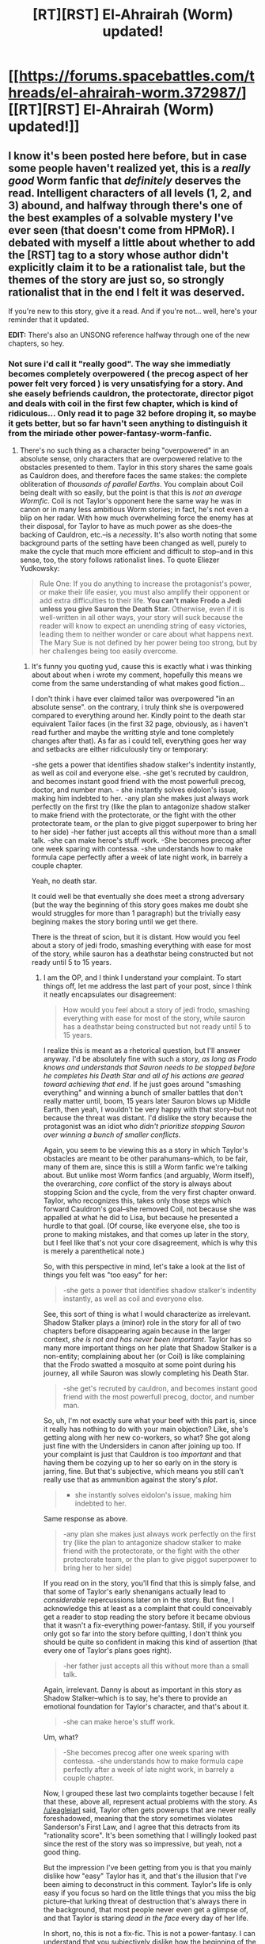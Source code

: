 #+TITLE: [RT][RST] El-Ahrairah (Worm) updated!

* [[https://forums.spacebattles.com/threads/el-ahrairah-worm.372987/][[RT][RST] El-Ahrairah (Worm) updated!]]
:PROPERTIES:
:Author: 696e6372656469626c65
:Score: 18
:DateUnix: 1497205197.0
:DateShort: 2017-Jun-11
:END:

** I know it's been posted here before, but in case some people haven't realized yet, this is a /really good/ Worm fanfic that /definitely/ deserves the read. Intelligent characters of all levels (1, 2, and 3) abound, and halfway through there's one of the best examples of a solvable mystery I've ever seen (that doesn't come from HPMoR). I debated with myself a little about whether to add the [RST] tag to a story whose author didn't explicitly claim it to be a rationalist tale, but the themes of the story are just so, so strongly rationalist that in the end I felt it was deserved.

If you're new to this story, give it a read. And if you're not... well, here's your reminder that it updated.

*EDIT:* There's also an UNSONG reference halfway through one of the new chapters, so hey.
:PROPERTIES:
:Author: 696e6372656469626c65
:Score: 6
:DateUnix: 1497205396.0
:DateShort: 2017-Jun-11
:END:

*** Not sure i'd call it "really good". The way she immediatly becomes completely overpowered ( the precog aspect of her power felt very forced ) is very unsatisfying for a story. And she easely befriends cauldron, the protectorate, director pigot and deals with coil in the first few chapter, which is kind of ridiculous... Only read it to page 32 before droping it, so maybe it gets better, but so far havn't seen anything to distinguish it from the miriade other power-fantasy-worm-fanfic.
:PROPERTIES:
:Author: Towerowl
:Score: 5
:DateUnix: 1497284652.0
:DateShort: 2017-Jun-12
:END:

**** There's no such thing as a character being "overpowered" in an absolute sense, only characters that are overpowered relative to the obstacles presented to them. Taylor in this story shares the same goals as Cauldron does, and therefore faces the same stakes: the complete obliteration of /thousands of parallel Earths/. You complain about Coil being dealt with so easily, but the point is that this is /not an average Wormfic/. Coil is not Taylor's opponent here the same way he was in canon or in many less ambitious Worm stories; in fact, he's not even a blip on her radar. With how much overwhelming force the enemy has at their disposal, for Taylor to have as much power as she does--the backing of Cauldron, etc.--is a /necessity/. It's also worth noting that some background parts of the setting have been changed as well, purely to make the cycle that much more efficient and difficult to stop--and in this sense, too, the story follows rationalist lines. To quote Eliezer Yudkowsky:

#+begin_quote
  Rule One: If you do anything to increase the protagonist's power, or make their life easier, you must also amplify their opponent or add extra difficulties to their life. *You can't make Frodo a Jedi unless you give Sauron the Death Star.* Otherwise, even if it is well-written in all other ways, your story will suck because the reader will know to expect an unending string of easy victories, leading them to neither wonder or care about what happens next. The Mary Sue is not defined by her power being too strong, but by her challenges being too easily overcome.
#+end_quote
:PROPERTIES:
:Author: 696e6372656469626c65
:Score: 2
:DateUnix: 1497309033.0
:DateShort: 2017-Jun-13
:END:

***** It's funny you quoting yud, cause this is exactly what i was thinking about about when i wrote my comment, hopefully this means we come from the same understanding of what makes good fiction...

I don't think i have ever claimed tailor was overpowered "in an absolute sense". on the contrary, i truly think she is overpowered compared to everything around her. Kindly point to the death star equivalent Tailor faces (in the first 32 page, obviously, as i haven't read further and maybe the writting style and tone completely changes after that). As far as i could tell, everything goes her way and setbacks are either ridiculously tiny or temporary:

-she gets a power that identifies shadow stalker's indentity instantly, as well as coil and everyone else. -she get's recruted by cauldron, and becomes instant good friend with the most powerfull precog, doctor, and number man. - she instantly solves eidolon's issue, making him indebted to her. -any plan she makes just always work perfectly on the first try (like the plan to antagonize shadow stalker to make friend with the protectorate, or the fight with the other protectorate team, or the plan to give piggot superpower to bring her to her side) -her father just accepts all this without more than a small talk. -she can make heroe's stuff work. -She becomes precog after one week sparing with contessa. -she understands how to make formula cape perfectly after a week of late night work, in barrely a couple chapter.

Yeah, no death star.

It could well be that eventually she does meet a strong adversary (but the way the beginning of this story goes makes me doubt she would struggles for more than 1 paragraph) but the trivially easy begining makes the story boring until we get there.

There is the threat of scion, but it is distant. How would you feel about a story of jedi frodo, smashing everything with ease for most of the story, while sauron has a deathstar being constructed but not ready until 5 to 15 years.
:PROPERTIES:
:Author: Towerowl
:Score: 6
:DateUnix: 1497313080.0
:DateShort: 2017-Jun-13
:END:

****** I am the OP, and I think I understand your complaint. To start things off, let me address the last part of your post, since I think it neatly encapsulates our disagreement:

#+begin_quote
  How would you feel about a story of jedi frodo, smashing everything with ease for most of the story, while sauron has a deathstar being constructed but not ready until 5 to 15 years.
#+end_quote

I realize this is meant as a rhetorical question, but I'll answer anyway. I'd be absolutely fine with such a story, /as long as Frodo knows and understands that Sauron needs to be stopped before he completes his Death Star and all of his actions are geared toward achieving that end/. If he just goes around "smashing everything" and winning a bunch of smaller battles that don't really matter until, boom, 15 years later Sauron blows up Middle Earth, then yeah, I wouldn't be very happy with that story--but not because the threat was distant. I'd dislike the story because the protagonist was an idiot who /didn't prioritize stopping Sauron over winning a bunch of smaller conflicts/.

Again, you seem to be viewing this as a story in which Taylor's obstacles are meant to be other parahumans--which, to be fair, many of them are, since this is still a Worm fanfic we're talking about. But unlike most Worm fanfics (and arguably, Worm itself), the overarching, /core/ conflict of the story is always about stopping Scion and the cycle, from the very first chapter onward. Taylor, who recognizes this, takes only those steps which forward Cauldron's goal--she removed Coil, not because she was appalled at what he did to Lisa, but because he presented a hurdle to that goal. (Of course, like everyone else, she too is prone to making mistakes, and that comes up later in the story, but I feel like that's not your core disagreement, which is why this is merely a parenthetical note.)

So, with this perspective in mind, let's take a look at the list of things you felt was "too easy" for her:

#+begin_quote
  -she gets a power that identifies shadow stalker's indentity instantly, as well as coil and everyone else.
#+end_quote

See, this sort of thing is what I would characterize as irrelevant. Shadow Stalker plays a (minor) role in the story for all of two chapters before disappearing again because in the larger context, /she is not and has never been important/. Taylor has so many more important things on her plate that Shadow Stalker is a non-entity; complaining about her (or Coil) is like complaining that the Frodo swatted a mosquito at some point during his journey, all while Sauron was slowly completing his Death Star.

#+begin_quote
  -she get's recruted by cauldron, and becomes instant good friend with the most powerfull precog, doctor, and number man.
#+end_quote

So, uh, I'm not exactly sure what your beef with this part is, since it really has nothing to do with your main objection? Like, she's getting along with her new co-workers, so what? She got along just fine with the Undersiders in canon after joining up too. If your complaint is just that Cauldron is too /important/ and that having them be cozying up to her so early on in the story is jarring, fine. But that's subjective, which means you still can't really use that as ammunition against the story's /plot/.

#+begin_quote
  - she instantly solves eidolon's issue, making him indebted to her.
#+end_quote

Same response as above.

#+begin_quote
  -any plan she makes just always work perfectly on the first try (like the plan to antagonize shadow stalker to make friend with the protectorate, or the fight with the other protectorate team, or the plan to give piggot superpower to bring her to her side)
#+end_quote

If you read on in the story, you'll find that this is simply false, and that some of Taylor's early shenanigans actually lead to /considerable/ repercussions later on in the story. But fine, I acknowledge this at least as a complaint that could conceivably get a reader to stop reading the story before it became obvious that it wasn't a fix-everything power-fantasy. Still, if you yourself only got so far into the story before quitting, I don't think you should be quite so confident in making this kind of assertion (that every one of Taylor's plans goes right).

#+begin_quote
  -her father just accepts all this without more than a small talk.
#+end_quote

Again, irrelevant. Danny is about as important in this story as Shadow Stalker--which is to say, he's there to provide an emotional foundation for Taylor's character, and that's about it.

#+begin_quote
  -she can make heroe's stuff work.
#+end_quote

Um, what?

#+begin_quote
  -She becomes precog after one week sparing with contessa. -she understands how to make formula cape perfectly after a week of late night work, in barrely a couple chapter.
#+end_quote

Now, I grouped these last two complaints together because I felt that these, above all, represent actual problems with the story. As [[/u/eaglejarl]] said, Taylor often gets powerups that are never really foreshadowed, meaning that the story sometimes violates Sanderson's First Law, and I agree that this detracts from its "rationality score". It's been something that I willingly looked past since the rest of the story was so impressive, but yeah, not a good thing.

But the impression I've been getting from you is that you mainly dislike how "easy" Taylor has it, and that's the illusion that I've been aiming to deconstruct in this comment. Taylor's life is only easy if you focus so hard on the little things that you miss the big picture--that lurking threat of destruction that's always there in the background, that most people never even get a glimpse of, and that Taylor is staring /dead in the face/ every day of her life.

In short, no, this is not a fix-fic. This is not a power-fantasy. I can understand that you subjectively dislike how the beginning of the story played out, and I can even understand how you might mistake it for some kind of power-fantasy fix-fic early on. But ultimately, it really isn't either of those things, so I'd appreciate it if you didn't bill it /as/ those things, at least without reading it all the way through.

Does El-Ahrairah have problems? Of course it does. Does that make it some kind of power-fantasy? No, it definitely doesn't.
:PROPERTIES:
:Author: 696e6372656469626c65
:Score: 2
:DateUnix: 1497379281.0
:DateShort: 2017-Jun-13
:END:

******* u/eaglejarl:
#+begin_quote
  There's no such thing as a character being "overpowered" in an absolute sense, only characters that are overpowered relative to the obstacles presented to them.
#+end_quote

I think you're generally right, but I would quibble a bit: the more powerful a character is, the harder it is to give them meaningful challenges and the harder it is for the audience to identify with them. That's why most of Superman's plotlines devolve to "and then the bad guy got kryptonite so Superman wasn't powerful any more" or "and then Lois got kidnapped, which is a type of problem where Superman isn't powerful because his powers don't apply."

Regardless, the problem with ElAh is that Taylor is overpowered compared to the challenges she is seen to be facing in the first XX,000 words of the story. Yes, there are bigger challenges on the horizon /but they are on the horizon/. What's on the page is what matters most.

Saying it differently: imagine that I gave you a trilogy of books, each one a million words long. The first novel (remember, 1M words) has the hero steamroll every problem with ease. There's no challenge, no real relationships are formed, and the hero never has any moments of self-doubt or emotional difficulty. I promise that in the third book he's going to fight a really big Big Bad and it's going to be really hard, but the entire first book has nothing in it to engage you. Would you keep reading all the way to the end of the first novel? Would you read the second?

Obviously I'm being hyperbolic when I talk about novels a million words long, but it should make the point. Most of us are perfectly willing to read a thousand words of curbstomp victories before the real challenges start. Most of us are NOT willing to read a million words of curbstomp victories before the real challenges start. Somewhere in between a thousand and a million there is a number of words where people say "not enough challenge for too long; I'm out." That number will be different for different people, and clearly yours is extremely high. Mine, and apparently [[/u/Towerowl]]'s, is much lower.

For the record: I don't recall exactly where I dropped out, but I definitely read several tens of thousands of words, so the argument "well, you didn't read far enough" isn't going to convince me.

On the question of Eidolon vs Shadow Stalker: I would agree that Taylor instantly identifying Shadow Stalker isn't a big deal. Shadow Stalker is not significant to the plot, has no redeeming features that make us care about her, never solves or causes any problems, and isn't powerful enough to be important in the setting. Anyone who hadn't already read Worm would consider her appearance a waste of words; the only reason it's useful to have her onscreen here is to give Worm fans closure.

On the other hand, Eidolon /is/ important. He appears repeatedly, is very sympathetic, solves various problems, and is enormously powerful in the setting. Instantly gaining his trust and help is another powerup, and powerups should not be gained as easily as Taylor gains this one. They especially should not be gained using an ability that is not foreshadowed at all.

#+begin_quote
  Danny is about as important in this story as Shadow Stalker--which is to say, he's there to provide an emotional foundation for Taylor's character, and that's about it.
#+end_quote

See, this is a problem. If Danny is there to provide an emotional foundation, he doesn't do that. Taylor barely thinks about him, and she should. In canon her relationship with her father was a big deal; it provided some pathos and made her much more sympathetic. Here, her relationship is literally "I need to save the world and you don't matter enough for me to make time with you." She doesn't need him the way canon!Taylor did, or the way any 15-year-old should need their (loving, caring) parent. Her relationship with Danny was a great opportunity to give her a real challenge and the author didn't take it.
:PROPERTIES:
:Author: eaglejarl
:Score: 3
:DateUnix: 1497400632.0
:DateShort: 2017-Jun-14
:END:


******* Cool, thanks for taking the time to talk me through this. Didn't change my mind , but if we we cann't discuss the merits and shortcomings of web fiction in this subreddit, where can we. Take care.
:PROPERTIES:
:Author: Towerowl
:Score: 2
:DateUnix: 1497380792.0
:DateShort: 2017-Jun-13
:END:


****** If you read the story with an ear to the ground, you'd realize that Jack Slash will become the main foil when he enters the story. Taylor's power is basically a literate version of Broadcast and sparks fly when they finally meet!

The story IS a fix-fic where problems are solved rapidly (but often imperfectly which comes up later) BUT unlike most Mary Sue fix-fics, this one is written with loving care to the core content and a deep understanding of side characters that aren't given a chance in the original... a few qualities that make it an engrossing read in my opinion. This author has captured the music of the Interlude with all the right notes.

I'm a fan and I lost my evening last night catching up.
:PROPERTIES:
:Author: notmy2ndopinion
:Score: 2
:DateUnix: 1497318854.0
:DateShort: 2017-Jun-13
:END:

******* Then I guess we just have different taste in fiction, and there's little point arguing about it. I prefer a weak protagonist who manages to get by despite his disdvantage, rather than a senseless rapide escalation of power for both protagonist and antagonist.

And you seem not to mind having to go through a vast periode at the beginning of the story during which nothing threatens the protagonist.

I cann't say i understand how you can enjoy it, but if you do then there really isn't anything i can do to change your subjective experience even assuming i'd want to.

So it comes down to: you recomend this story, i recomend against this story. We both feel our own reason expressed in the conversation trump the other's and now we're just talking past each other. As much as i hate disagreing with someone (as that suggest that one of us is wrong and i don't want to be wrong), this is both very subjective and low stakes, so how about leaving it at that?
:PROPERTIES:
:Author: Towerowl
:Score: 3
:DateUnix: 1497345363.0
:DateShort: 2017-Jun-13
:END:

******** For what it's worth, I agree with every objection you made and will add another of my own: Taylor's character. It is completely different from canon and, honestly, there isn't much there. She isn't an uncertain 15-year-old girl, she is the Grey Lensman -- always confident, always knowing the right answer, always completely understanding why people are doing what they're doing, never really angry at her opponents but just a little disappointed that they're getting in her way instead of helping. It gets dull fast.

Here's a second one: she develops new powers as the plot demands, often without warning. She starts off with "see a text description of someone's power and interpret it". Not long after she adds "understand the person's motivations and intent". Then "combat precog". Then "push her emotions into her power well enough that she can fool Alexandria's body-reading". Then "run simulations of herself and talk to them and shift sensory feeds between herself and them to avoid nausea-inducement and they are always fine with being turned off even though they fully understand that that means they die".
:PROPERTIES:
:Author: eaglejarl
:Score: 4
:DateUnix: 1497352389.0
:DateShort: 2017-Jun-13
:END:

********* These are valid points -- Administration: Coordination is taken far beyond what I'd expect from a min/maxed Thinker. The effortless simulation creations may lead to a situation where she starts to have imaginary conversations with all of the enemies she's defeated, ala Sy in Twig.

Someone used the term "competence porn" to describe The Good Student and El-Alrairah scratches a similar itch as a fix-fic. I suspect OP and I both feel that the underlying sentiment of "if you think hard enough, you can overcome the challenges ahead" is a primary reason why we find El-Ahlrairah fun to read.
:PROPERTIES:
:Author: notmy2ndopinion
:Score: 2
:DateUnix: 1497353635.0
:DateShort: 2017-Jun-13
:END:


******** [edit: lag led to an accidental double-post.]
:PROPERTIES:
:Author: notmy2ndopinion
:Score: 1
:DateUnix: 1497354265.0
:DateShort: 2017-Jun-13
:END:


******** I actually agree with a lot of your points -- don't confuse me for the OP.

El-A is not good as a stand-alone product since it relies on a parallel progression alongside the original to drive the story along. It was disrupted by deviations (a duel with the LV team, no leviathan) which really threw off my sense of knowing where the story's is headed. The threat of Scion ending the world as we know it is a threat enough for me, and if the point of the story is to see a know-it-all trying to coordinate shards rather than drive them into conflict, then I'm fine not seeing her in mortal danger in each chapter.

For me, the story is an optimization game where the author throws Taylor into situations and she Thinks her way out of it.
:PROPERTIES:
:Author: notmy2ndopinion
:Score: 1
:DateUnix: 1497354265.0
:DateShort: 2017-Jun-13
:END:

********* Oups, i actually did mistake you for the op, didn't bother checking the username and assumed... Sorry.

I actually enjoy the good student so far and feel El-A goes beyond competence porn and into power-fantasy territory (then again, it is a universe with superpowers so that might be to be expected).
:PROPERTIES:
:Author: Towerowl
:Score: 2
:DateUnix: 1497367064.0
:DateShort: 2017-Jun-13
:END:
